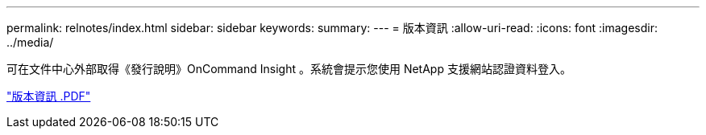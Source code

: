 ---
permalink: relnotes/index.html 
sidebar: sidebar 
keywords:  
summary:  
---
= 版本資訊
:allow-uri-read: 
:icons: font
:imagesdir: ../media/


可在文件中心外部取得《發行說明》OnCommand Insight 。系統會提示您使用 NetApp 支援網站認證資料登入。

link:https://library.netapp.com/ecm/ecm_download_file/ECMLP2652943["版本資訊 .PDF"^]

